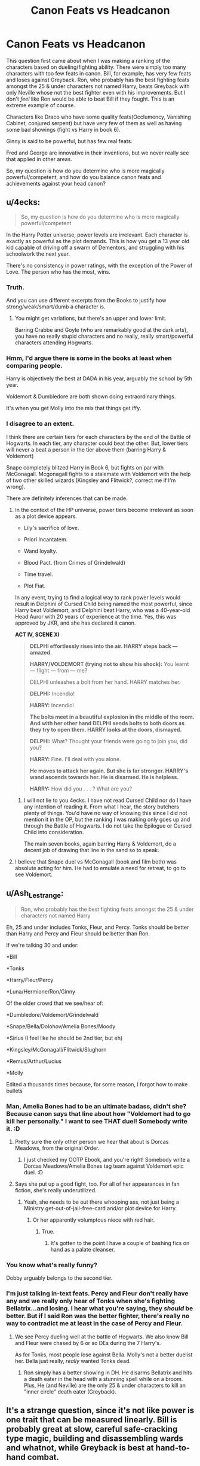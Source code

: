 #+TITLE: Canon Feats vs Headcanon

* Canon Feats vs Headcanon
:PROPERTIES:
:Score: 1
:DateUnix: 1568418641.0
:DateShort: 2019-Sep-14
:FlairText: Discussion
:END:
This question first came about when I was making a ranking of the characters based on dueling/fighting ability. There were simply too many characters with too few feats in canon. Bill, for example, has very few feats and loses against Greyback. Ron, who probably has the best fighting feats amongst the 25 & under characters not named Harry, beats Greyback with only Neville whose not the best fighter even with his improvements. But I don't /feel/ like Ron would be able to beat Bill if they fought. This is an extreme example of course.

Characters like Draco who have some quality feats(Occlumency, Vanishing Cabinet, conjured serpent) but have very few of them as well as having some bad showings (fight vs Harry in book 6).

Ginny is said to be powerful, but has few real feats.

Fred and George are innovative in their inventions, but we never really see that applied in other areas.

So, my question is how do you determine who is more magically powerful/competent, and how do you balance canon feats and achievements against your head canon?


** u/4ecks:
#+begin_quote
  So, my question is how do you determine who is more magically powerful/competent
#+end_quote

In the Harry Potter universe, power levels are irrelevant. Each character is exactly as powerful as the plot demands. This is how you get a 13 year old kid capable of driving off a swarm of Dementors, and struggling with his schoolwork the next year.

There's no consistency in power ratings, with the exception of the Power of Love. The person who has the most, wins.
:PROPERTIES:
:Author: 4ecks
:Score: 17
:DateUnix: 1568419517.0
:DateShort: 2019-Sep-14
:END:

*** Truth.

And you can use different excerpts from the Books to justify how strong/weak/smart/dumb a character is.
:PROPERTIES:
:Author: InquisitorCOC
:Score: 5
:DateUnix: 1568420459.0
:DateShort: 2019-Sep-14
:END:

**** You might get variations, but there's an upper and lower limit.

Barring Crabbe and Goyle (who are remarkably good at the dark arts), you have no really stupid characters and no really, really smart/powerful characters attending Hogwarts.
:PROPERTIES:
:Score: 2
:DateUnix: 1568422494.0
:DateShort: 2019-Sep-14
:END:


*** Hmm, I'd argue there is some in the books at least when comparing people.

Harry is objectively the best at DADA in his year, arguably the school by 5th year.

Voldemort & Dumbledore are both shown doing extraordinary things.

It's when you get Molly into the mix that things get iffy.
:PROPERTIES:
:Score: 2
:DateUnix: 1568422096.0
:DateShort: 2019-Sep-14
:END:


*** I disagree to an extent.

I think there are certain tiers for each characters by the end of the Battle of Hogwarts. In each tier, any character could beat the other. But, lower tiers will never a beat a person in the tier above them (barring Harry & Voldemort)

Snape completely blitzed Harry in Book 6, but fights on par with McGonagall. Mcgonagall fights to a stalemate with Voldemort with the help of two other skilled wizards (Kingsley and Flitwick?, correct me if I'm wrong).

There are definitely inferences that can be made.
:PROPERTIES:
:Score: 1
:DateUnix: 1568425632.0
:DateShort: 2019-Sep-14
:END:

**** In the context of the HP universe, power tiers become irrelevant as soon as a plot device appears.

- Lily's sacrifice of love.

- Priori Incantatem.

- Wand loyalty.

- Blood Pact. (from Crimes of Grindelwald)

- Time travel.

- Plot Fiat.

In any event, trying to find a logical way to rank power levels would result in Delphini of Cursed Child being named the most powerful, since Harry beat Voldemort, and Delphini beat Harry, who was a 40-year-old Head Auror with 20 years of experience at the time. Yes, this was approved by JKR, and she has declared it canon.

*ACT IV, SCENE XI*

#+begin_quote
  *DELPHI effortlessly rises into the air. HARRY steps back --- amazed.*

  *HARRY/VOLDEMORT (trying not to show his shock):* You learnt --- flight --- from --- me?

  DELPHI unleashes a bolt from her hand. HARRY matches her.

  *DELPHI:* Incendio!

  *HARRY:* Incendio!

  *The bolts meet in a beautiful explosion in the middle of the room. And with her other hand DELPHI sends bolts to both doors as they try to open them. HARRY looks at the doors, dismayed.*

  *DELPHI:* What? Thought your friends were going to join you, did you?

  *HARRY:* Fine. I'll deal with you alone.

  *He moves to attack her again. But she is far stronger. HARRY's wand ascends towards her. He is disarmed. He is helpless.*

  *HARRY:* How did you . . . ? What are you?
#+end_quote
:PROPERTIES:
:Author: 4ecks
:Score: 5
:DateUnix: 1568429257.0
:DateShort: 2019-Sep-14
:END:

***** I will not lie to you 4ecks. I have not read Cursed Child nor do I have any intention of reading it. From what I hear, the story butchers plenty of things. You'd have no way of knowing this since I did not mention it in the OP, but the ranking I was making only goes up and through the Battle of Hogwarts. I do not take the Epilogue or Cursed Child into consideration.

The main seven books, again barring Harry & Voldemort, do a decent job of drawing that line in the sand so to speak.
:PROPERTIES:
:Score: 3
:DateUnix: 1568430706.0
:DateShort: 2019-Sep-14
:END:


**** I believe that Snape duel vs McGonagall (book and film both) was absolute acting for him. He had to emulate a need for retreat, to go to see Voldemort.
:PROPERTIES:
:Author: planear-en
:Score: 1
:DateUnix: 1568605276.0
:DateShort: 2019-Sep-16
:END:


** u/Ash_Lestrange:
#+begin_quote
  Ron, who probably has the best fighting feats amongst the 25 & under characters not named Harry
#+end_quote

Eh, 25 and under includes Tonks, Fleur, and Percy. Tonks should be better than Harry and Percy and Fleur should be better than Ron.

If we're talking 30 and under:

*Bill

*Tonks

*Harry/Fleur/Percy

*Luna/Hermione/Ron/Ginny

Of the older crowd that we see/hear of:

*Dumbledore/Voldemort/Grindelwald

*Snape/Bella/Dolohov/Amelia Bones/Moody

*Sirius (I feel like he should be 2nd tier, but eh)

*Kingsley/McGonagall/Flitwick/Slughorn

*Remus/Arthur/Lucius

*Molly

Edited a thousands times because, for some reason, I forgot how to make bullets
:PROPERTIES:
:Author: Ash_Lestrange
:Score: 5
:DateUnix: 1568419544.0
:DateShort: 2019-Sep-14
:END:

*** Man, Amelia Bones had to be an ultimate badass, didn't she? Because canon says that line about how "Voldemort had to go kill her personally." I want to see THAT duel! Somebody write it. :D
:PROPERTIES:
:Author: Regular_Bus
:Score: 3
:DateUnix: 1568420046.0
:DateShort: 2019-Sep-14
:END:

**** Pretty sure the only other person we hear that about is Dorcas Meadows, from the original Order.
:PROPERTIES:
:Author: wandererchronicles
:Score: 3
:DateUnix: 1568420633.0
:DateShort: 2019-Sep-14
:END:

***** I just checked my OOTP Ebook, and you're right! Somebody write a Dorcas Meadows/Amelia Bones tag team against Voldemort epic duel. :D
:PROPERTIES:
:Author: Regular_Bus
:Score: 1
:DateUnix: 1568420968.0
:DateShort: 2019-Sep-14
:END:


**** Says she put up a good fight, too. For all of her appearances in fan fiction, she's really underutilized.
:PROPERTIES:
:Author: Ash_Lestrange
:Score: 2
:DateUnix: 1568421262.0
:DateShort: 2019-Sep-14
:END:

***** Yeah, she needs to be out there whooping ass, not just being a Ministry get-out-of-jail-free-card and/or plot device for Harry.
:PROPERTIES:
:Author: Regular_Bus
:Score: 3
:DateUnix: 1568421350.0
:DateShort: 2019-Sep-14
:END:

****** Or her apparently volumptous niece with red hair.
:PROPERTIES:
:Score: 3
:DateUnix: 1568423706.0
:DateShort: 2019-Sep-14
:END:

******* True.
:PROPERTIES:
:Author: Regular_Bus
:Score: 1
:DateUnix: 1568423985.0
:DateShort: 2019-Sep-14
:END:

******** It's gotten to the point I have a couple of bashing fics on hand as a palate cleanser.
:PROPERTIES:
:Score: 1
:DateUnix: 1568424390.0
:DateShort: 2019-Sep-14
:END:


*** You know what's really funny?

Dobby arguably belongs to the second tier.
:PROPERTIES:
:Score: 2
:DateUnix: 1568421787.0
:DateShort: 2019-Sep-14
:END:


*** I'm just talking in-text feats. Percy and Fleur don't really have any and we really only hear of Tonks when she's fighting Bellatrix...and losing. I hear what you're saying, they /should/ be better. But if I said Ron was the better fighter, there's really no way to contradict me at least in the case of Percy and Fleur.
:PROPERTIES:
:Score: 0
:DateUnix: 1568421991.0
:DateShort: 2019-Sep-14
:END:

**** We see Percy dueling well at the battle of Hogwarts. We also know Bill and Fleur were chased by 6 or so DEs during the 7 Harry's.

As for Tonks, most people lose against Bella. Molly's not a better duelist her. Bella just really, /really/ wanted Tonks dead.
:PROPERTIES:
:Author: Ash_Lestrange
:Score: 1
:DateUnix: 1568422801.0
:DateShort: 2019-Sep-14
:END:

***** Ron simply has a better showing in DH. He disarms Bellatrix and hits a death eater in the head with a stunning spell while on a broom. Plus, He (and Neville) are the only 25 & under characters to kill an "inner circle" death eater (Greyback).
:PROPERTIES:
:Score: 1
:DateUnix: 1568425147.0
:DateShort: 2019-Sep-14
:END:


** It's a strange question, since it's not like power is one trait that can be measured linearly. Bill is probably great at slow, careful safe-cracking type magic, building and disassembling wards and whatnot, while Greyback is best at hand-to-hand combat.
:PROPERTIES:
:Author: MTheLoud
:Score: 5
:DateUnix: 1568422577.0
:DateShort: 2019-Sep-14
:END:

*** Not to detract from your point but wards don't exist in canon. There are curses and charms that can be placed on places, but we don't really know how they're dealt with, although I agree that it's likely to be slow, safe-cracking magic (as that makes it a bit more exciting), but it could just as likely be casting a diagnostic spell then a counter-curse.
:PROPERTIES:
:Author: darkpothead
:Score: 1
:DateUnix: 1568527929.0
:DateShort: 2019-Sep-15
:END:


** Fighting is not typically a skill honed in peacetime. It's not about how magically powerful somebody is, we aren't talking Dragon Ball Z rules here.
:PROPERTIES:
:Author: Slightly_Too_Heavy
:Score: 1
:DateUnix: 1568474854.0
:DateShort: 2019-Sep-14
:END:

